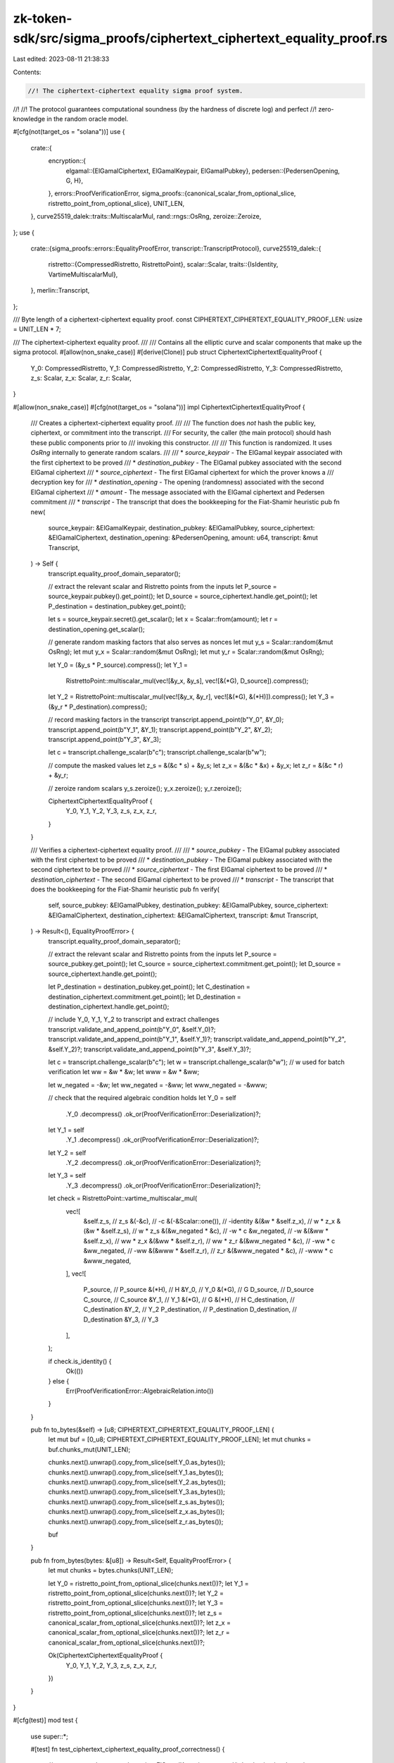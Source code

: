 zk-token-sdk/src/sigma_proofs/ciphertext_ciphertext_equality_proof.rs
=====================================================================

Last edited: 2023-08-11 21:38:33

Contents:

.. code-block:: rs

    //! The ciphertext-ciphertext equality sigma proof system.
//!
//! The protocol guarantees computational soundness (by the hardness of discrete log) and perfect
//! zero-knowledge in the random oracle model.

#[cfg(not(target_os = "solana"))]
use {
    crate::{
        encryption::{
            elgamal::{ElGamalCiphertext, ElGamalKeypair, ElGamalPubkey},
            pedersen::{PedersenOpening, G, H},
        },
        errors::ProofVerificationError,
        sigma_proofs::{canonical_scalar_from_optional_slice, ristretto_point_from_optional_slice},
        UNIT_LEN,
    },
    curve25519_dalek::traits::MultiscalarMul,
    rand::rngs::OsRng,
    zeroize::Zeroize,
};
use {
    crate::{sigma_proofs::errors::EqualityProofError, transcript::TranscriptProtocol},
    curve25519_dalek::{
        ristretto::{CompressedRistretto, RistrettoPoint},
        scalar::Scalar,
        traits::{IsIdentity, VartimeMultiscalarMul},
    },
    merlin::Transcript,
};

/// Byte length of a ciphertext-ciphertext equality proof.
const CIPHERTEXT_CIPHERTEXT_EQUALITY_PROOF_LEN: usize = UNIT_LEN * 7;

/// The ciphertext-ciphertext equality proof.
///
/// Contains all the elliptic curve and scalar components that make up the sigma protocol.
#[allow(non_snake_case)]
#[derive(Clone)]
pub struct CiphertextCiphertextEqualityProof {
    Y_0: CompressedRistretto,
    Y_1: CompressedRistretto,
    Y_2: CompressedRistretto,
    Y_3: CompressedRistretto,
    z_s: Scalar,
    z_x: Scalar,
    z_r: Scalar,
}

#[allow(non_snake_case)]
#[cfg(not(target_os = "solana"))]
impl CiphertextCiphertextEqualityProof {
    /// Creates a ciphertext-ciphertext equality proof.
    ///
    /// The function does *not* hash the public key, ciphertext, or commitment into the transcript.
    /// For security, the caller (the main protocol) should hash these public components prior to
    /// invoking this constructor.
    ///
    /// This function is randomized. It uses `OsRng` internally to generate random scalars.
    ///
    /// * `source_keypair` - The ElGamal keypair associated with the first ciphertext to be proved
    /// * `destination_pubkey` - The ElGamal pubkey associated with the second ElGamal ciphertext
    /// * `source_ciphertext` - The first ElGamal ciphertext for which the prover knows a
    /// decryption key for
    /// * `destination_opening` - The opening (randomness) associated with the second ElGamal ciphertext
    /// * `amount` - The message associated with the ElGamal ciphertext and Pedersen commitment
    /// * `transcript` - The transcript that does the bookkeeping for the Fiat-Shamir heuristic
    pub fn new(
        source_keypair: &ElGamalKeypair,
        destination_pubkey: &ElGamalPubkey,
        source_ciphertext: &ElGamalCiphertext,
        destination_opening: &PedersenOpening,
        amount: u64,
        transcript: &mut Transcript,
    ) -> Self {
        transcript.equality_proof_domain_separator();

        // extract the relevant scalar and Ristretto points from the inputs
        let P_source = source_keypair.pubkey().get_point();
        let D_source = source_ciphertext.handle.get_point();
        let P_destination = destination_pubkey.get_point();

        let s = source_keypair.secret().get_scalar();
        let x = Scalar::from(amount);
        let r = destination_opening.get_scalar();

        // generate random masking factors that also serves as nonces
        let mut y_s = Scalar::random(&mut OsRng);
        let mut y_x = Scalar::random(&mut OsRng);
        let mut y_r = Scalar::random(&mut OsRng);

        let Y_0 = (&y_s * P_source).compress();
        let Y_1 =
            RistrettoPoint::multiscalar_mul(vec![&y_x, &y_s], vec![&(*G), D_source]).compress();
        let Y_2 = RistrettoPoint::multiscalar_mul(vec![&y_x, &y_r], vec![&(*G), &(*H)]).compress();
        let Y_3 = (&y_r * P_destination).compress();

        // record masking factors in the transcript
        transcript.append_point(b"Y_0", &Y_0);
        transcript.append_point(b"Y_1", &Y_1);
        transcript.append_point(b"Y_2", &Y_2);
        transcript.append_point(b"Y_3", &Y_3);

        let c = transcript.challenge_scalar(b"c");
        transcript.challenge_scalar(b"w");

        // compute the masked values
        let z_s = &(&c * s) + &y_s;
        let z_x = &(&c * &x) + &y_x;
        let z_r = &(&c * r) + &y_r;

        // zeroize random scalars
        y_s.zeroize();
        y_x.zeroize();
        y_r.zeroize();

        CiphertextCiphertextEqualityProof {
            Y_0,
            Y_1,
            Y_2,
            Y_3,
            z_s,
            z_x,
            z_r,
        }
    }

    /// Verifies a ciphertext-ciphertext equality proof.
    ///
    /// * `source_pubkey` - The ElGamal pubkey associated with the first ciphertext to be proved
    /// * `destination_pubkey` - The ElGamal pubkey associated with the second ciphertext to be proved
    /// * `source_ciphertext` - The first ElGamal ciphertext to be proved
    /// * `destination_ciphertext` - The second ElGamal ciphertext to be proved
    /// * `transcript` - The transcript that does the bookkeeping for the Fiat-Shamir heuristic
    pub fn verify(
        self,
        source_pubkey: &ElGamalPubkey,
        destination_pubkey: &ElGamalPubkey,
        source_ciphertext: &ElGamalCiphertext,
        destination_ciphertext: &ElGamalCiphertext,
        transcript: &mut Transcript,
    ) -> Result<(), EqualityProofError> {
        transcript.equality_proof_domain_separator();

        // extract the relevant scalar and Ristretto points from the inputs
        let P_source = source_pubkey.get_point();
        let C_source = source_ciphertext.commitment.get_point();
        let D_source = source_ciphertext.handle.get_point();

        let P_destination = destination_pubkey.get_point();
        let C_destination = destination_ciphertext.commitment.get_point();
        let D_destination = destination_ciphertext.handle.get_point();

        // include Y_0, Y_1, Y_2 to transcript and extract challenges
        transcript.validate_and_append_point(b"Y_0", &self.Y_0)?;
        transcript.validate_and_append_point(b"Y_1", &self.Y_1)?;
        transcript.validate_and_append_point(b"Y_2", &self.Y_2)?;
        transcript.validate_and_append_point(b"Y_3", &self.Y_3)?;

        let c = transcript.challenge_scalar(b"c");
        let w = transcript.challenge_scalar(b"w"); // w used for batch verification
        let ww = &w * &w;
        let www = &w * &ww;

        let w_negated = -&w;
        let ww_negated = -&ww;
        let www_negated = -&www;

        // check that the required algebraic condition holds
        let Y_0 = self
            .Y_0
            .decompress()
            .ok_or(ProofVerificationError::Deserialization)?;
        let Y_1 = self
            .Y_1
            .decompress()
            .ok_or(ProofVerificationError::Deserialization)?;
        let Y_2 = self
            .Y_2
            .decompress()
            .ok_or(ProofVerificationError::Deserialization)?;
        let Y_3 = self
            .Y_3
            .decompress()
            .ok_or(ProofVerificationError::Deserialization)?;

        let check = RistrettoPoint::vartime_multiscalar_mul(
            vec![
                &self.z_s,            // z_s
                &(-&c),               // -c
                &(-&Scalar::one()),   // -identity
                &(&w * &self.z_x),    // w * z_x
                &(&w * &self.z_s),    // w * z_s
                &(&w_negated * &c),   // -w * c
                &w_negated,           // -w
                &(&ww * &self.z_x),   // ww * z_x
                &(&ww * &self.z_r),   // ww * z_r
                &(&ww_negated * &c),  // -ww * c
                &ww_negated,          // -ww
                &(&www * &self.z_r),  // z_r
                &(&www_negated * &c), // -www * c
                &www_negated,
            ],
            vec![
                P_source,      // P_source
                &(*H),         // H
                &Y_0,          // Y_0
                &(*G),         // G
                D_source,      // D_source
                C_source,      // C_source
                &Y_1,          // Y_1
                &(*G),         // G
                &(*H),         // H
                C_destination, // C_destination
                &Y_2,          // Y_2
                P_destination, // P_destination
                D_destination, // D_destination
                &Y_3,          // Y_3
            ],
        );

        if check.is_identity() {
            Ok(())
        } else {
            Err(ProofVerificationError::AlgebraicRelation.into())
        }
    }

    pub fn to_bytes(&self) -> [u8; CIPHERTEXT_CIPHERTEXT_EQUALITY_PROOF_LEN] {
        let mut buf = [0_u8; CIPHERTEXT_CIPHERTEXT_EQUALITY_PROOF_LEN];
        let mut chunks = buf.chunks_mut(UNIT_LEN);

        chunks.next().unwrap().copy_from_slice(self.Y_0.as_bytes());
        chunks.next().unwrap().copy_from_slice(self.Y_1.as_bytes());
        chunks.next().unwrap().copy_from_slice(self.Y_2.as_bytes());
        chunks.next().unwrap().copy_from_slice(self.Y_3.as_bytes());
        chunks.next().unwrap().copy_from_slice(self.z_s.as_bytes());
        chunks.next().unwrap().copy_from_slice(self.z_x.as_bytes());
        chunks.next().unwrap().copy_from_slice(self.z_r.as_bytes());

        buf
    }

    pub fn from_bytes(bytes: &[u8]) -> Result<Self, EqualityProofError> {
        let mut chunks = bytes.chunks(UNIT_LEN);

        let Y_0 = ristretto_point_from_optional_slice(chunks.next())?;
        let Y_1 = ristretto_point_from_optional_slice(chunks.next())?;
        let Y_2 = ristretto_point_from_optional_slice(chunks.next())?;
        let Y_3 = ristretto_point_from_optional_slice(chunks.next())?;
        let z_s = canonical_scalar_from_optional_slice(chunks.next())?;
        let z_x = canonical_scalar_from_optional_slice(chunks.next())?;
        let z_r = canonical_scalar_from_optional_slice(chunks.next())?;

        Ok(CiphertextCiphertextEqualityProof {
            Y_0,
            Y_1,
            Y_2,
            Y_3,
            z_s,
            z_x,
            z_r,
        })
    }
}

#[cfg(test)]
mod test {
    use super::*;

    #[test]
    fn test_ciphertext_ciphertext_equality_proof_correctness() {
        // success case
        let source_keypair = ElGamalKeypair::new_rand();
        let destination_keypair = ElGamalKeypair::new_rand();
        let message: u64 = 55;

        let source_ciphertext = source_keypair.pubkey().encrypt(message);

        let destination_opening = PedersenOpening::new_rand();
        let destination_ciphertext = destination_keypair
            .pubkey()
            .encrypt_with(message, &destination_opening);

        let mut prover_transcript = Transcript::new(b"Test");
        let mut verifier_transcript = Transcript::new(b"Test");

        let proof = CiphertextCiphertextEqualityProof::new(
            &source_keypair,
            destination_keypair.pubkey(),
            &source_ciphertext,
            &destination_opening,
            message,
            &mut prover_transcript,
        );

        assert!(proof
            .verify(
                source_keypair.pubkey(),
                destination_keypair.pubkey(),
                &source_ciphertext,
                &destination_ciphertext,
                &mut verifier_transcript
            )
            .is_ok());

        // fail case: encrypted and committed messages are different
        let source_message: u64 = 55;
        let destination_message: u64 = 77;

        let source_ciphertext = source_keypair.pubkey().encrypt(source_message);

        let destination_opening = PedersenOpening::new_rand();
        let destination_ciphertext = destination_keypair
            .pubkey()
            .encrypt_with(destination_message, &destination_opening);

        let mut prover_transcript = Transcript::new(b"Test");
        let mut verifier_transcript = Transcript::new(b"Test");

        let proof = CiphertextCiphertextEqualityProof::new(
            &source_keypair,
            destination_keypair.pubkey(),
            &source_ciphertext,
            &destination_opening,
            message,
            &mut prover_transcript,
        );

        assert!(proof
            .verify(
                source_keypair.pubkey(),
                destination_keypair.pubkey(),
                &source_ciphertext,
                &destination_ciphertext,
                &mut verifier_transcript
            )
            .is_err());
    }
}


